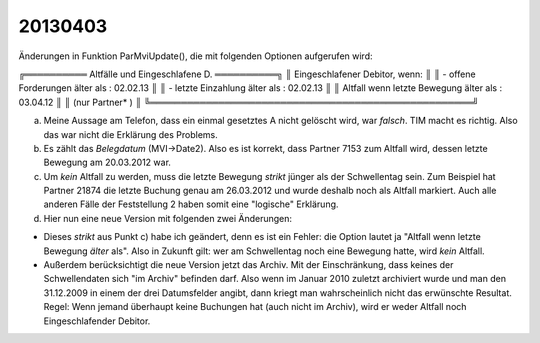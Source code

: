 20130403
========

Änderungen in Funktion ParMviUpdate(), die mit folgenden Optionen aufgerufen wird:

╔══════════ Altfälle und Eingeschlafene D. ══════════╗
║ Eingeschlafener Debitor, wenn:                     ║
║ - offene Forderungen älter als : 02.02.13          ║
║ - letzte Einzahlung älter als  : 02.02.13          ║
║ Altfall wenn letzte Bewegung älter als  : 03.04.12 ║
║ (nur Partner*          )                           ║
╚════════════════════════════════════════════════════╝

a) Meine Aussage am Telefon, dass ein einmal gesetztes A nicht gelöscht wird, war
   *falsch*. TIM macht es richtig. Also das war nicht die Erklärung des Problems.

b) Es zählt das *Belegdatum* (MVI->Date2). Also es ist korrekt, dass Partner 
   7153 zum Altfall wird, dessen letzte Bewegung am 20.03.2012 war.

c) Um *kein* Altfall zu werden, muss die letzte Bewegung *strikt* jünger als der
   Schwellentag sein. Zum Beispiel hat Partner 21874 die letzte Buchung genau am
   26.03.2012 und wurde deshalb noch als Altfall markiert. Auch alle anderen Fälle 
   der Feststellung 2 haben somit eine "logische" Erklärung.

d) Hier nun eine neue Version mit folgenden zwei Änderungen:

- Dieses *strikt* aus Punkt c) habe ich geändert, denn es ist ein
  Fehler: die Option lautet ja "Altfall wenn letzte Bewegung *älter*
  als". Also in Zukunft gilt: wer am Schwellentag noch eine Bewegung
  hatte, wird *kein* Altfall.

- Außerdem berücksichtigt die neue Version jetzt das Archiv. Mit der
  Einschränkung, dass keines der Schwellendaten sich "im Archiv"
  befinden darf. Also wenn im Januar 2010 zuletzt archiviert wurde und
  man den 31.12.2009 in einem der drei Datumsfelder angibt, dann kriegt
  man wahrscheinlich nicht das erwünschte Resultat.
  Regel: Wenn jemand überhaupt keine Buchungen hat (auch nicht im
  Archiv), wird er weder Altfall noch Eingeschlafender Debitor.


